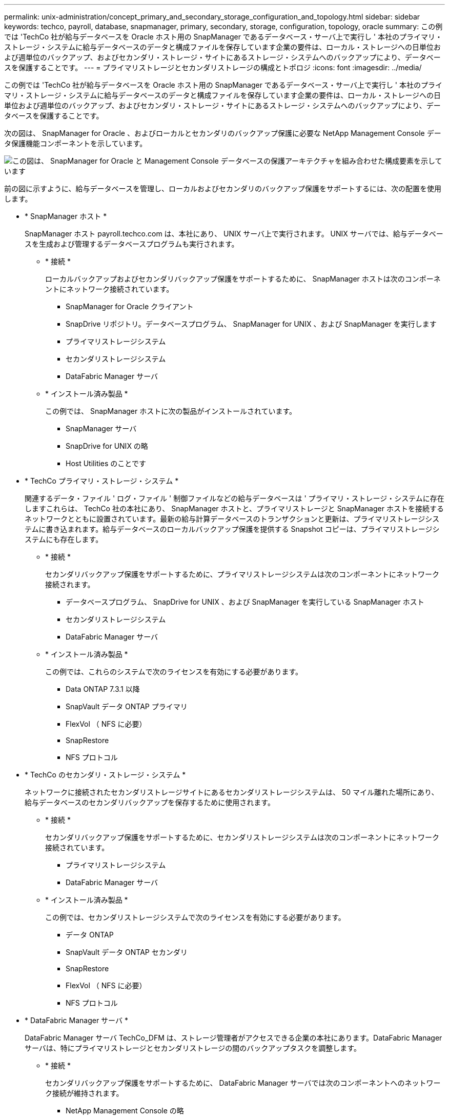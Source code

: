 ---
permalink: unix-administration/concept_primary_and_secondary_storage_configuration_and_topology.html 
sidebar: sidebar 
keywords: techco, payroll, database, snapmanager, primary, secondary, storage, configuration, topology, oracle 
summary: この例では 'TechCo 社が給与データベースを Oracle ホスト用の SnapManager であるデータベース・サーバ上で実行し ' 本社のプライマリ・ストレージ・システムに給与データベースのデータと構成ファイルを保存しています企業の要件は、ローカル・ストレージへの日単位および週単位のバックアップ、およびセカンダリ・ストレージ・サイトにあるストレージ・システムへのバックアップにより、データベースを保護することです。 
---
= プライマリストレージとセカンダリストレージの構成とトポロジ
:icons: font
:imagesdir: ../media/


[role="lead"]
この例では 'TechCo 社が給与データベースを Oracle ホスト用の SnapManager であるデータベース・サーバ上で実行し ' 本社のプライマリ・ストレージ・システムに給与データベースのデータと構成ファイルを保存しています企業の要件は、ローカル・ストレージへの日単位および週単位のバックアップ、およびセカンダリ・ストレージ・サイトにあるストレージ・システムへのバックアップにより、データベースを保護することです。

次の図は、 SnapManager for Oracle 、およびローカルとセカンダリのバックアップ保護に必要な NetApp Management Console データ保護機能コンポーネントを示しています。

image::../media/scrn_en_drw_smo_architecture_unix.gif[この図は、 SnapManager for Oracle と Management Console データベースの保護アーキテクチャを組み合わせた構成要素を示しています]

前の図に示すように、給与データベースを管理し、ローカルおよびセカンダリのバックアップ保護をサポートするには、次の配置を使用します。

* * SnapManager ホスト *
+
SnapManager ホスト payroll.techco.com は、本社にあり、 UNIX サーバ上で実行されます。 UNIX サーバでは、給与データベースを生成および管理するデータベースプログラムも実行されます。

+
** * 接続 *
+
ローカルバックアップおよびセカンダリバックアップ保護をサポートするために、 SnapManager ホストは次のコンポーネントにネットワーク接続されています。

+
*** SnapManager for Oracle クライアント
*** SnapDrive リポジトリ。データベースプログラム、 SnapManager for UNIX 、および SnapManager を実行します
*** プライマリストレージシステム
*** セカンダリストレージシステム
*** DataFabric Manager サーバ


** * インストール済み製品 *
+
この例では、 SnapManager ホストに次の製品がインストールされています。

+
*** SnapManager サーバ
*** SnapDrive for UNIX の略
*** Host Utilities のことです




* * TechCo プライマリ・ストレージ・システム *
+
関連するデータ・ファイル ' ログ・ファイル ' 制御ファイルなどの給与データベースは ' プライマリ・ストレージ・システムに存在しますこれらは、 TechCo 社の本社にあり、 SnapManager ホストと、プライマリストレージと SnapManager ホストを接続するネットワークとともに設置されています。最新の給与計算データベースのトランザクションと更新は、プライマリストレージシステムに書き込まれます。給与データベースのローカルバックアップ保護を提供する Snapshot コピーは、プライマリストレージシステムにも存在します。

+
** * 接続 *
+
セカンダリバックアップ保護をサポートするために、プライマリストレージシステムは次のコンポーネントにネットワーク接続されます。

+
*** データベースプログラム、 SnapDrive for UNIX 、および SnapManager を実行している SnapManager ホスト
*** セカンダリストレージシステム
*** DataFabric Manager サーバ


** * インストール済み製品 *
+
この例では、これらのシステムで次のライセンスを有効にする必要があります。

+
*** Data ONTAP 7.3.1 以降
*** SnapVault データ ONTAP プライマリ
*** FlexVol （ NFS に必要）
*** SnapRestore
*** NFS プロトコル




* * TechCo のセカンダリ・ストレージ・システム *
+
ネットワークに接続されたセカンダリストレージサイトにあるセカンダリストレージシステムは、 50 マイル離れた場所にあり、給与データベースのセカンダリバックアップを保存するために使用されます。

+
** * 接続 *
+
セカンダリバックアップ保護をサポートするために、セカンダリストレージシステムは次のコンポーネントにネットワーク接続されています。

+
*** プライマリストレージシステム
*** DataFabric Manager サーバ


** * インストール済み製品 *
+
この例では、セカンダリストレージシステムで次のライセンスを有効にする必要があります。

+
*** データ ONTAP
*** SnapVault データ ONTAP セカンダリ
*** SnapRestore
*** FlexVol （ NFS に必要）
*** NFS プロトコル




* * DataFabric Manager サーバ *
+
DataFabric Manager サーバ TechCo_DFM は、ストレージ管理者がアクセスできる企業の本社にあります。DataFabric Manager サーバは、特にプライマリストレージとセカンダリストレージの間のバックアップタスクを調整します。

+
** * 接続 *
+
セカンダリバックアップ保護をサポートするために、 DataFabric Manager サーバでは次のコンポーネントへのネットワーク接続が維持されます。

+
*** NetApp Management Console の略
*** プライマリストレージシステム
*** セカンダリストレージシステム


** * インストール済み製品 *
+
この例では、 DataFabric Manager サーバに次のサーバ製品のライセンスが設定されています。

+
*** DataFabric Manager の略




* * SnapManager リポジトリ *
+
専用サーバにある SnapManager リポジトリには、バックアップ時刻、表領域とデータファイルのバックアップ時刻、使用されているストレージシステム、作成されたクローン、 Snapshot コピーなど、 SnapManager で実行された処理に関するデータが格納されます。データベース管理者がフルリストアまたはパーシャルリストアを試みると、 SnapManager は、リストア用に SnapManager for Oracle で作成されたバックアップをリポジトリに照会します。

+
** * 接続 *
+
セカンダリバックアップ保護をサポートするために、セカンダリストレージシステムは次のコンポーネントにネットワーク接続されています。

+
*** SnapManager ホスト
*** SnapManager for Oracle クライアント




* * NetApp Management Console *
+
NetApp Management Console は、グラフィカルユーザインターフェイスコンソールです。ストレージ管理者が使用して、スケジュール、ポリシー、データセット、リソースプールの割り当てを設定し、セカンダリストレージシステムへのバックアップを有効にします。セカンダリストレージシステムには、ストレージ管理者がアクセスできます。

+
** * 接続 *
+
セカンダリバックアップ保護をサポートするために、 NetApp Management Console には次のコンポーネントへのネットワーク接続が確立されています。

+
*** プライマリストレージシステム
*** セカンダリストレージシステム
*** DataFabric Manager サーバ




* * SnapManager for Oracle クライアント *
+
SnapManager for Oracle クライアントは ' ローカル・バックアップとセカンダリ・ストレージへのバックアップを構成して実行するために 'DBA が給与データベースに使用するグラフィカル・ユーザー・インタフェースとコマンド・ライン・コンソールです

+
** * 接続 *
+
ローカルバックアップおよびセカンダリバックアップ保護をサポートするために、 SnapManager for Oracle クライアントは次のコンポーネントにネットワーク接続しています。

+
*** SnapManager ホスト
*** データベースプログラム、 SnapDrive for UNIX 、および SnapManager を実行する SnapManager リポジトリ
*** データベース・ホスト（ SnapManager を実行しているホストとは別の場合）
*** DataFabric Manager サーバ


** * インストール済み製品 *
+
ローカルバックアップおよびセカンダリバックアップ保護をサポートするには、このコンポーネントに SnapManager for Oracle クライアントソフトウェアをインストールする必要があります。




